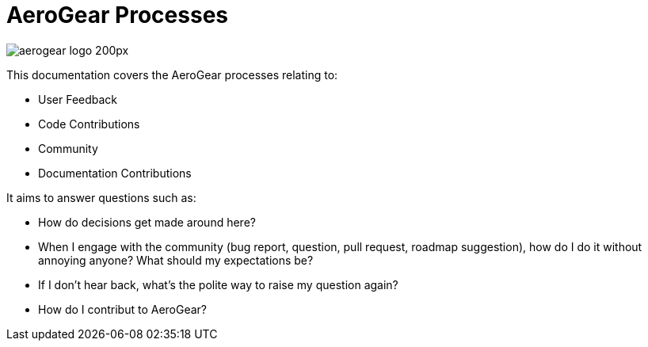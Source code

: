= AeroGear Processes

image::aerogear_logo_200px.png[]

This documentation covers the AeroGear processes relating to:

* User Feedback
* Code Contributions
* Community 
* Documentation Contributions

It aims to answer questions such as:

* How do decisions get made around here?
* When I engage with the community (bug report, question, pull request, roadmap suggestion), how do I do it without annoying anyone? What should my expectations be?
* If I don't hear back, what's the polite way to raise my question again?
* How do I contribut to AeroGear?
